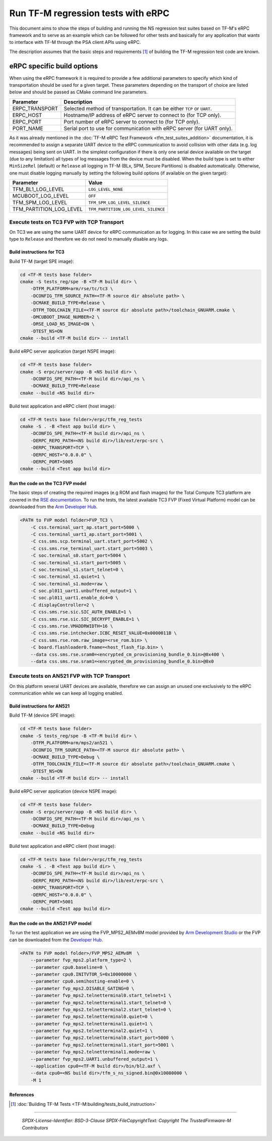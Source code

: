 ###################################
Run TF-M regression tests with eRPC
###################################

This document aims to show the steps of building and running the NS regression
test suites based on TF-M's eRPC framework and to serve as an example
which can be followed for other tests and basically for any application
that wants to interface with TF-M through the PSA client APIs using eRPC.

The description assumes that the basic steps and requirements [1]_ of building
the TF-M regression test code are known.

***************************
eRPC specific build options
***************************

When using the eRPC framework it is required to provide a few additional
parameters to specify which kind of transportation should be used for a given
target. These parameters depending on the transport of choice are listed below
and should be passed as CMake command line parameters.

+----------------+--------------------------------------------------------------------------+
| Parameter      | Description                                                              |
+================+==========================================================================+
| ERPC_TRANSPORT | Selected method of transportation. It can be either ``TCP`` or ``UART``. |
+----------------+--------------------------------------------------------------------------+
| ERPC_HOST      | Hostname/IP address of eRPC server to connect to (for TCP only).         |
+----------------+--------------------------------------------------------------------------+
| ERPC_PORT      | Port number of eRPC server to connect to (for TCP only).                 |
+----------------+--------------------------------------------------------------------------+
| PORT_NAME      | Serial port to use for communication with eRPC server (for UART only).   |
+----------------+--------------------------------------------------------------------------+

As it was already mentioned in the
:doc:`TF-M eRPC Test Framework <tfm_test_suites_addition>` documentation,
it is recommended to assign a separate UART device to the eRPC
communication to avoid collision with other data (e.g. log messages) being sent
on UART. In the simplest configuration if there is only one serial device
available on the target (due to any limitation) all types of log messages from
the device must be disabled. When the build type is set to either
``MinSizeRel`` (default) or ``Release`` all logging in TF-M
(BLx, SPM, Secure Partitions) is disabled automatically. Otherwise, one must
disable logging manually by setting the following build options
(if available on the given target):

+-------------------------+-------------------------------------+
| Parameter               | Value                               |
+=========================+=====================================+
| TFM_BL1_LOG_LEVEL       | ``LOG_LEVEL_NONE``                  |
+-------------------------+-------------------------------------+
| MCUBOOT_LOG_LEVEL       | ``OFF``                             |
+-------------------------+-------------------------------------+
| TFM_SPM_LOG_LEVEL       | ``TFM_SPM_LOG_LEVEL_SILENCE``       |
+-------------------------+-------------------------------------+
| TFM_PARTITION_LOG_LEVEL | ``TFM_PARTITION_LOG_LEVEL_SILENCE`` |
+-------------------------+-------------------------------------+

Execute tests on TC3 FVP with TCP Transport
===========================================

On TC3 we are using the same UART device for eRPC communication as for logging.
In this case we are setting the build type to ``Release`` and therefore we do
not need to manually disable any logs.

Build instructions for TC3
--------------------------

Build TF-M (target SPE image):

.. code-block:: bash

    cd <TF-M tests base folder>
    cmake -S tests_reg/spe -B <TF-M build dir> \
        -DTFM_PLATFORM=arm/rse/tc/tc3 \
        -DCONFIG_TFM_SOURCE_PATH=<TF-M source dir absolute path> \
        -DCMAKE_BUILD_TYPE=Release \
        -DTFM_TOOLCHAIN_FILE=<TF-M source dir absolute path>/toolchain_GNUARM.cmake \
        -DMCUBOOT_IMAGE_NUMBER=2 \
        -DRSE_LOAD_NS_IMAGE=ON \
        -DTEST_NS=ON
    cmake --build <TF-M build dir> -- install

Build eRPC server application (target NSPE image):

.. code-block:: bash

    cd <TF-M tests base folder>
    cmake -S erpc/server/app -B <NS build dir> \
        -DCONFIG_SPE_PATH=<TF-M build dir>/api_ns \
        -DCMAKE_BUILD_TYPE=Release
    cmake --build <NS build dir>

Build test application and eRPC client (host image):

.. code-block:: bash

    cd <TF-M tests base folder>/erpc/tfm_reg_tests
    cmake -S . -B <Test app build dir> \
        -DCONFIG_SPE_PATH=<TF-M build dir>/api_ns \
        -DERPC_REPO_PATH=<NS build dir>/lib/ext/erpc-src \
        -DERPC_TRANSPORT=TCP \
        -DERPC_HOST="0.0.0.0" \
        -DERPC_PORT=5005
    cmake --build <Test app build dir>

Run the code on the TC3 FVP model
---------------------------------

The basic steps of creating the required images (e.g ROM and flash images)
for the Total Compute TC3 platform are covered in the `RSE documentation
<https://trustedfirmware-m.readthedocs.io/en/latest/platform/arm/rse/readme.html>`_.
To run the tests, the latest available TC3 FVP (Fixed Virtual Platform) model
can be downloaded from the `Arm Developer Hub
<https://developer.arm.com/Tools%20and%20Software/Fixed%20Virtual%20Platforms/Total%20Compute%20FVPs>`_.

.. code-block:: bash

    <PATH to FVP model folder>FVP_TC3 \
        -C css.terminal_uart_ap.start_port=5000 \
        -C css.terminal_uart1_ap.start_port=5001 \
        -C css.sms.scp.terminal_uart.start_port=5002 \
        -C css.sms.rse_terminal_uart.start_port=5003 \
        -C soc.terminal_s0.start_port=5004 \
        -C soc.terminal_s1.start_port=5005 \
        -C soc.terminal_s1.start_telnet=0 \
        -C soc.terminal_s1.quiet=1 \
        -C soc.terminal_s1.mode=raw \
        -C soc.pl011_uart1.unbuffered_output=1 \
        -C soc.pl011_uart1.enable_dc4=0 \
        -C displayController=2 \
        -C css.sms.rse.sic.SIC_AUTH_ENABLE=1 \
        -C css.sms.rse.sic.SIC_DECRYPT_ENABLE=1 \
        -C css.sms.rse.VMADDRWIDTH=16 \
        -C css.sms.rse.intchecker.ICBC_RESET_VALUE=0x0000011B \
        -C css.sms.rse.rom.raw_image=<rse_rom.bin> \
        -C board.flashloader0.fname=<host_flash_fip.bin> \
        --data css.sms.rse.sram0=<encrypted_cm_provisioning_bundle_0.bin>@0x400 \
        --data css.sms.rse.sram1=<encrypted_dm_provisioning_bundle_0.bin>@0x0

Execute tests on AN521 FVP with TCP Transport
=============================================

On this platform several UART devices are available, therefore we can assign
an unused one exclusively to the eRPC communication while we can keep all
logging enabled.

Build instructions for AN521
----------------------------

Build TF-M (device SPE image):

.. code-block:: bash

    cd <TF-M tests base folder>
    cmake -S tests_reg/spe -B <TF-M build dir> \
        -DTFM_PLATFORM=arm/mps2/an521 \
        -DCONFIG_TFM_SOURCE_PATH=<TF-M source dir absolute path> \
        -DCMAKE_BUILD_TYPE=Debug \
        -DTFM_TOOLCHAIN_FILE=<TF-M source dir absolute path>/toolchain_GNUARM.cmake \
        -DTEST_NS=ON
    cmake --build <TF-M build dir> -- install

Build eRPC server application (device NSPE image):

.. code-block:: bash

    cd <TF-M tests base folder>
    cmake -S erpc/server/app -B <NS build dir> \
        -DCONFIG_SPE_PATH=<TF-M build dir>/api_ns \
        -DCMAKE_BUILD_TYPE=Debug
    cmake --build <NS build dir>


Build test application and eRPC client (host image):

.. code-block:: bash

    cd <TF-M tests base folder>/erpc/tfm_reg_tests
    cmake -S . -B <Test app build dir> \
        -DCONFIG_SPE_PATH=<TF-M build dir>/api_ns \
        -DERPC_REPO_PATH=<NS build dir>/lib/ext/erpc-src \
        -DERPC_TRANSPORT=TCP \
        -DERPC_HOST="0.0.0.0" \
        -DERPC_PORT=5001
    cmake --build <Test app build dir>

Run the code on the AN521 FVP model
-----------------------------------

To run the test application we are using the FVP_MPS2_AEMv8M model provided
by `Arm Development Studio`_ or the FVP can be downloaded from the
`Developer Hub <https://developer.arm.com/Tools%20and%20Software/Fixed%20Virtual%20Platforms/Arm%20Architecture%20FVPs>`_.

.. code-block:: bash

    <PATH to FVP model folder>/FVP_MPS2_AEMv8M  \
        --parameter fvp_mps2.platform_type=2 \
        --parameter cpu0.baseline=0 \
        --parameter cpu0.INITVTOR_S=0x10000000 \
        --parameter cpu0.semihosting-enable=0 \
        --parameter fvp_mps2.DISABLE_GATING=0 \
        --parameter fvp_mps2.telnetterminal0.start_telnet=1 \
        --parameter fvp_mps2.telnetterminal1.start_telnet=0 \
        --parameter fvp_mps2.telnetterminal2.start_telnet=0 \
        --parameter fvp_mps2.telnetterminal0.quiet=0 \
        --parameter fvp_mps2.telnetterminal1.quiet=1 \
        --parameter fvp_mps2.telnetterminal2.quiet=1 \
        --parameter fvp_mps2.telnetterminal0.start_port=5000 \
        --parameter fvp_mps2.telnetterminal1.start_port=5001 \
        --parameter fvp_mps2.telnetterminal1.mode=raw \
        --parameter fvp_mps2.UART1.unbuffered_output=1 \
        --application cpu0=<TF-M build dir>/bin/bl2.axf \
        --data cpu0=<NS build dir>/tfm_s_ns_signed.bin@0x10080000 \
        -M 1

References
----------

.. [1] :doc:`Building TF-M Tests <TF-M:building/tests_build_instruction>`

.. _Arm Development Studio: https://developer.arm.com/tools-and-software/embedded/arm-development-studio

--------------

 *SPDX-License-Identifier: BSD-3-Clause*
 *SPDX-FileCopyrightText: Copyright The TrustedFirmware-M Contributors*
